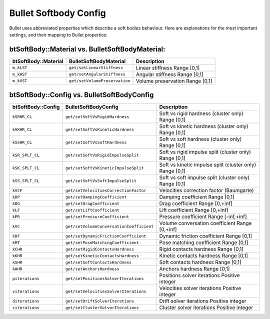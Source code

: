 .. _softbody-config:

Bullet Softbody Config
======================

Bullet uses abbreviated properties which describe a soft bodies behaviour.
Here are explanations for the most important settings, and their mapping to
Bullet properties:

btSoftBody::Material vs. BulletSoftBodyMaterial:
~~~~~~~~~~~~~~~~~~~~~~~~~~~~~~~~~~~~~~~~~~~~~~~~

==================== ============================= ===================
btSoftBody::Material BulletSoftBodyMaterial        Description
==================== ============================= ===================
``m_kLST``           ``get/setLinearStiffness``    Linear stiffness
                                                   Range [0,1]
``m_kAST``           ``get/setAngularStiffness``   Angular stiffness
                                                   Range [0,1]
``m_kVST``           ``get/setVolumePreservation`` Volume preservation
                                                   Range [0,1]
==================== ============================= ===================


btSoftBody::Config vs. BulletSoftBodyConfig
~~~~~~~~~~~~~~~~~~~~~~~~~~~~~~~~~~~~~~~~~~~

================== ======================================== ============================================
btSoftBody::Config BulletSoftBodyConfig                     Description
================== ======================================== ============================================
``kSRHR_CL``       ``get/setSoftVsRigidHardness``           Soft vs rigid hardness (cluster only)
                                                            Range [0,1]
``kSKHR_CL``       ``get/setSoftVsKineticHardness``         Soft vs kinetic hardness (cluster only)
                                                            Range [0,1]
``kSSHR_CL``       ``get/setSoftVsSoftHardness``            Soft vs soft hardness (cluster only)
                                                            Range [0,1]
``kSR_SPLT_CL``    ``get/setSoftVsRigidImpulseSplit``       Soft vs rigid impulse split (cluster only)
                                                            Range [0,1]
``kSK_SPLT_CL``    ``get/setSoftVsKineticImpulseSplit``     Soft vs kinetic impulse split (cluster only)
                                                            Range [0,1]
``kSS_SPLT_CL``    ``get/setSoftVsSoftImpulseSplit``        Soft vs soft impulse split (cluster only)
                                                            Range [0,1]
``kVCF``           ``get/setVelocitiesCorrectionFactor``    Velocities correction factor (Baumgarte)
``kDP``            ``get/setDampingCoefficient``            Damping coefficient
                                                            Range [0,1]
``kDG``            ``get/setDragCoefficient``               Drag coefficient
                                                            Range [0,+inf]
``kLF``            ``get/setLiftCoefficient``               Lift coefficient
                                                            Range [0,+inf]
``kPR``            ``get/setPressureCoefficient``           Pressure coefficient
                                                            Range [-inf,+inf]
``kVC``            ``get/setVolumeConversationCoefficient`` Volume conversation coefficient
                                                            Range [0,+inf]
``kDF``            ``get/setDynamicFrictionCoefficient``    Dynamic friction coefficient
                                                            Range [0,1]
``kMT``            ``get/setPoseMatchingCoefficient``       Pose matching coefficient
                                                            Range [0,1]
``kCHR``           ``get/setRigidContactsHardness``         Rigid contacts hardness
                                                            Range [0,1]
``kKHR``           ``get/setKineticContactsHardness``       Kinetic contacts hardness
                                                            Range [0,1]
``kSHR``           ``get/setSoftContactsHardness``          Soft contacts hardness
                                                            Range [0,1]
``kAHR``           ``get/setAnchorsHardness``               Anchors hardness
                                                            Range [0,1]
``piterations``    ``get/setPositionsSolverIterations``     Positions solver iterations
                                                            Positive integer
``viterations``    ``get/setVelocitiesSolverIterations``    Velocities solver iterations
                                                            Positive integer
``diterations``    ``get/setDriftSolverIterations``         Drift solver iterations
                                                            Positive integer
``citerations``    ``get/setClusterSolverIterations``       Cluster solver iterations
                                                            Positive integer
================== ======================================== ============================================
